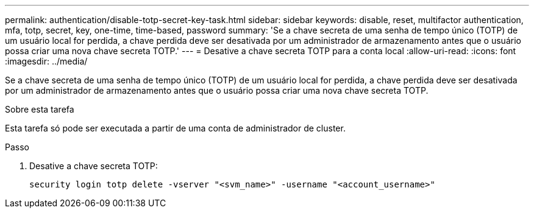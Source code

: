 ---
permalink: authentication/disable-totp-secret-key-task.html 
sidebar: sidebar 
keywords: disable, reset, multifactor authentication, mfa, totp, secret, key, one-time, time-based, password 
summary: 'Se a chave secreta de uma senha de tempo único (TOTP) de um usuário local for perdida, a chave perdida deve ser desativada por um administrador de armazenamento antes que o usuário possa criar uma nova chave secreta TOTP.' 
---
= Desative a chave secreta TOTP para a conta local
:allow-uri-read: 
:icons: font
:imagesdir: ../media/


[role="lead"]
Se a chave secreta de uma senha de tempo único (TOTP) de um usuário local for perdida, a chave perdida deve ser desativada por um administrador de armazenamento antes que o usuário possa criar uma nova chave secreta TOTP.

.Sobre esta tarefa
Esta tarefa só pode ser executada a partir de uma conta de administrador de cluster.

.Passo
. Desative a chave secreta TOTP:
+
[source, cli]
----
security login totp delete -vserver "<svm_name>" -username "<account_username>"
----

